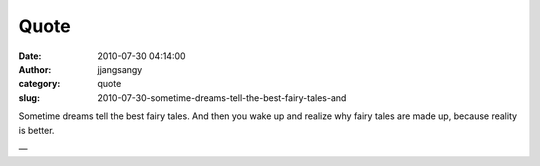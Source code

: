 Quote
#####
:date: 2010-07-30 04:14:00
:author: jjangsangy
:category: quote
:slug: 2010-07-30-sometime-dreams-tell-the-best-fairy-tales-and

Sometime dreams tell the best fairy tales. And then you wake up and
realize why fairy tales are made up, because reality is better.

—


